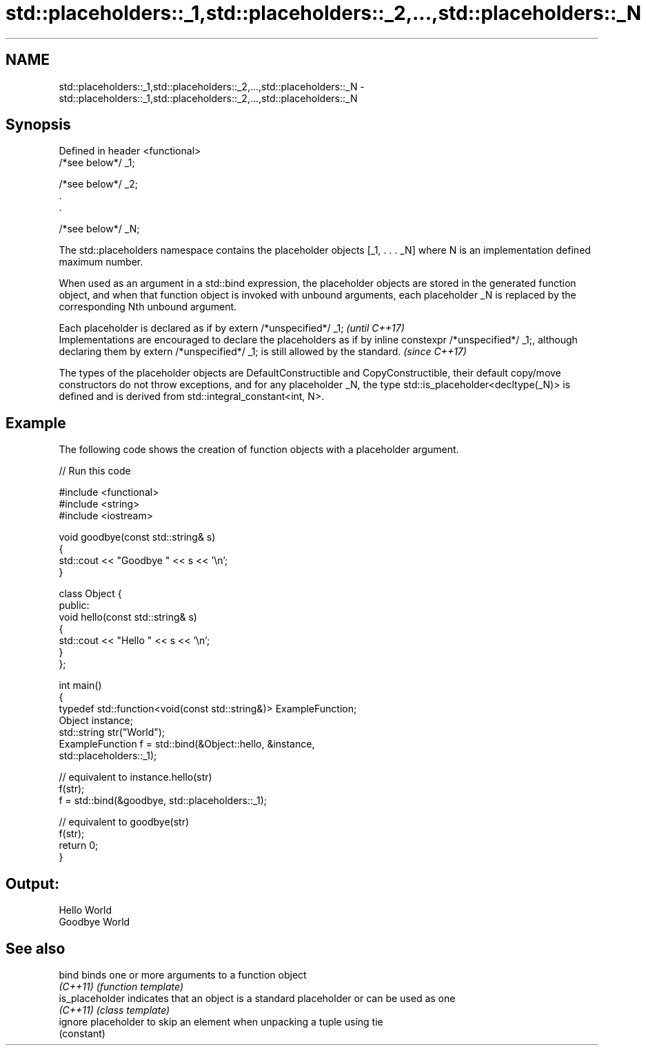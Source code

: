 .TH std::placeholders::_1,std::placeholders::_2,...,std::placeholders::_N 3 "2020.03.24" "http://cppreference.com" "C++ Standard Libary"
.SH NAME
std::placeholders::_1,std::placeholders::_2,...,std::placeholders::_N \- std::placeholders::_1,std::placeholders::_2,...,std::placeholders::_N

.SH Synopsis
   Defined in header <functional>
   /*see below*/ _1;

   /*see below*/ _2;
   .
   .

   /*see below*/ _N;

   The std::placeholders namespace contains the placeholder objects [_1, . . . _N] where N is an implementation defined maximum number.

   When used as an argument in a std::bind expression, the placeholder objects are stored in the generated function object, and when that function object is invoked with unbound arguments, each placeholder _N is replaced by the corresponding Nth unbound argument.

   Each placeholder is declared as if by extern /*unspecified*/ _1;                                                                                                                                  \fI(until C++17)\fP
   Implementations are encouraged to declare the placeholders as if by inline constexpr /*unspecified*/ _1;, although declaring them by extern /*unspecified*/ _1; is still allowed by the standard. \fI(since C++17)\fP

   The types of the placeholder objects are DefaultConstructible and CopyConstructible, their default copy/move constructors do not throw exceptions, and for any placeholder _N, the type std::is_placeholder<decltype(_N)> is defined and is derived from std::integral_constant<int, N>.

.SH Example

   The following code shows the creation of function objects with a placeholder argument.

   
// Run this code

 #include <functional>
 #include <string>
 #include <iostream>

 void goodbye(const std::string& s)
 {
     std::cout << "Goodbye " << s << '\\n';
 }

 class Object {
 public:
     void hello(const std::string& s)
     {
         std::cout << "Hello " << s << '\\n';
     }
 };

 int main()
 {
     typedef std::function<void(const std::string&)> ExampleFunction;
     Object instance;
     std::string str("World");
     ExampleFunction f = std::bind(&Object::hello, &instance,
                                   std::placeholders::_1);

     // equivalent to instance.hello(str)
     f(str);
     f = std::bind(&goodbye, std::placeholders::_1);

     // equivalent to goodbye(str)
     f(str);
     return 0;
 }

.SH Output:

 Hello World
 Goodbye World

.SH See also

   bind           binds one or more arguments to a function object
   \fI(C++11)\fP        \fI(function template)\fP
   is_placeholder indicates that an object is a standard placeholder or can be used as one
   \fI(C++11)\fP        \fI(class template)\fP
   ignore         placeholder to skip an element when unpacking a tuple using tie
                  (constant)
